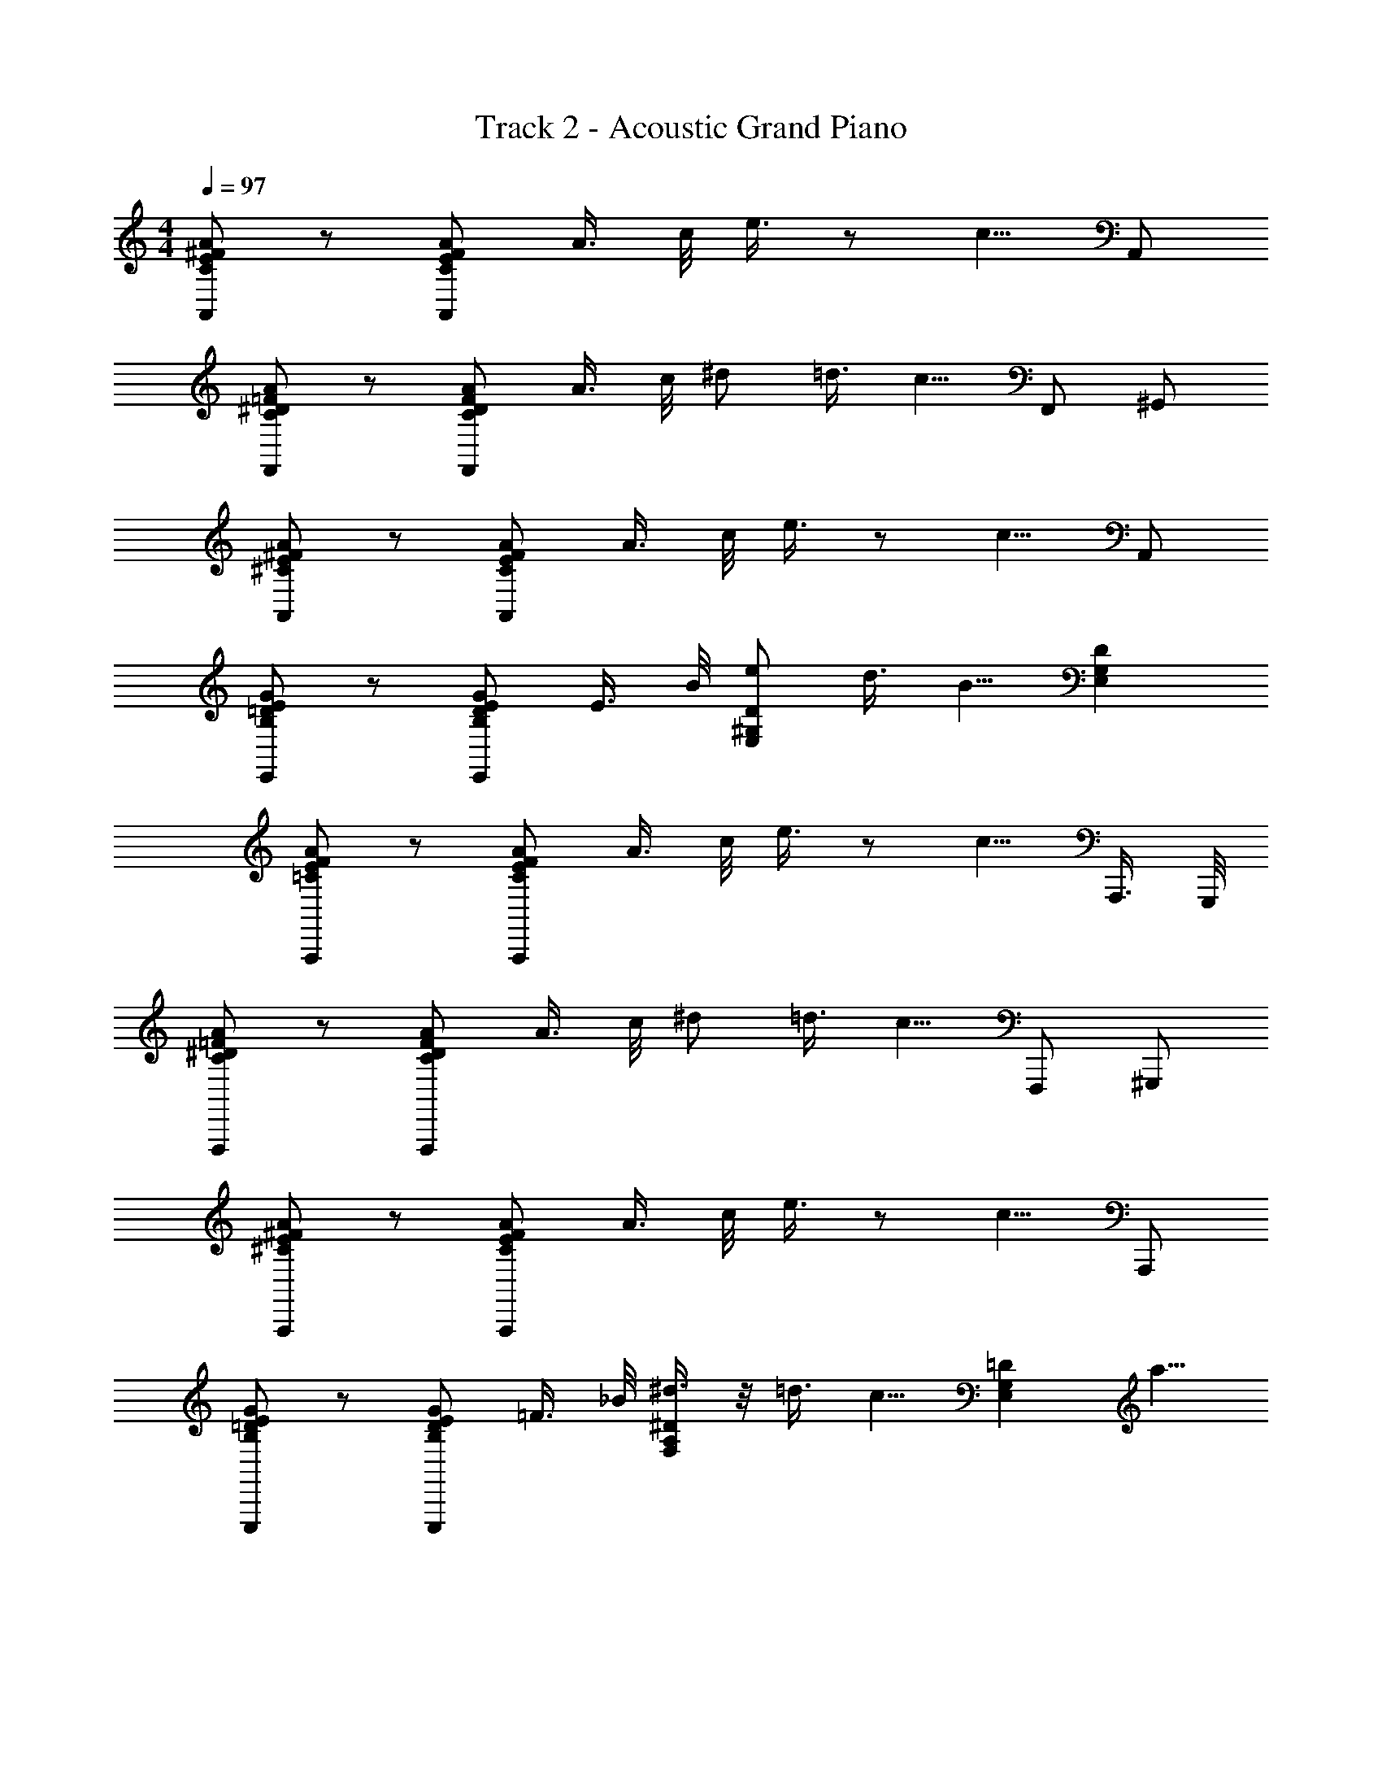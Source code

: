 X: 1
T: Track 2 - Acoustic Grand Piano
Z: ABC Generated by Starbound Composer v0.8.6
L: 1/4
M: 4/4
Q: 1/4=97
K: C
[A/^F/E/C/A,,/] z/ [A/F/E/C/A,,/] A3/8 c/8 e3/8 z/ c5/8 A,,/ 
[C/^D/=F/A/F,,/] z/ [D/F/C/A/F,,/] A3/8 c/8 ^d/ =d3/8 [z/8c5/8] F,,/ ^G,,/ 
[^F/A/E/^C/A,,/] z/ [A/E/C/F/A,,/] A3/8 c/8 e3/8 z/ c5/8 A,,/ 
[B,/E/G/=D/E,,/] z/ [E/G/D/B,/E,,/] E3/8 B/8 [e/D/E,/^G,/] d3/8 [z/8B5/8] [G,DE,] 
[A/F/E/=C/A,,,/] z/ [A/F/E/C/A,,,/] A3/8 c/8 e3/8 z/ c5/8 A,,,3/8 G,,,/8 
[^D/C/A/=F/F,,,/] z/ [D/F/C/A/F,,,/] A3/8 c/8 ^d/ =d3/8 [z/8c5/8] F,,,/ ^G,,,/ 
[A/^F/^C/E/A,,,/] z/ [A/E/C/F/A,,,/] A3/8 c/8 e3/8 z/ c5/8 A,,,/ 
[E/B,/=D/G/E,,,/] z/ [E/G/D/B,/E,,,/] =F3/8 _B/8 [^d3/8F,/A,/^D/] z/8 =d3/8 [z/8c5/8] [z3/8=DE,G,] a5/8 
[^f/e/c/A,,,/A,,/] z/ [c/e/f/A,,,/A,,/] [a3/8A,,3/8] [c'/8C,/8] [e'3/8E,3/8] z/ [c'5/8C,5/8] A,,/ 
[^D/=C/A/F/F,,/F,,,/] z/ [C/A/F/D/F,,,/F,,/] [G/8=G,,/8] [^G/8^G,,/8] [A/8A,,/8] [c/8C,/8] [^d/4^D,/4] z/4 [=d3/8=D,3/8] [c/C,/] [=f5/8F,5/8] 
[A/^F/^C/E/A,,/A,,,/] z/ [C/E/F/A/A,,/A,,,/] [A3/8A,,3/8] [c/8C,/8] [e3/8E,3/8] z/ [c5/8C,5/8] A,,/ 
[B,/E/=G/=D/E,,,/E,,/] z/ [B,/D/G/E/E,,,/E,,/] E3/8 =B/8 [e/E,,,/] [d3/8^F,,,/] [z/8B5/8] =G,,,/ ^G,,,/ 
Q: 1/4=100
[=C/A/F/E/A,,,/] [z7/16B,,,/] [z/16C/E/F/A/] C,,/ [z/16E,,/] A5/16 c/8 [A,,/e9/16] [z3/8C,/] [z/8c5/8] E,/ A,/ 
[C/^D/=F/A/F,/] [z7/16^D,/] [z/16D/F/A/C/] =D,/ [z/16C,/] G/8 ^G/8 A/8 [z/16c/8] [z/16_B,,/] ^d5/16 z/8 [z/16A,,/] =d5/16 [z/8c5/16] =G,,/ [f/^G,,/] 
[^C/E/A/^F/A,,/] ^F,,/ [C/A/F/E/E,,/] [A3/8C,,/] c/8 [e3/8B,,,/] z/8 [z3/8A,,,/] [z/8c5/8] B,,,/ C,,/ 
[e3/8E,3/8] [d3/16D,3/16] [c/4C,/4] [B/4=B,,/4] z/ [G/4G,,/4] [A/8A,,/8] [G/8G,,/8] [E/4E,,/4] [F/4F,,/4] [G/4G,,/4] [A/4A,,/4] z/4 a/8 a'/8 z7/16 
[a^fecA,,A,,,] [AFE=CA,A,,] [=GE=DC_B,,G,] [C/D/E/G/G,/B,,/] =G,,/4 ^G,,/4 
[z3/8A,,5/4] [c'3/16g3/16] [g/4c'/4] [c'/8g/8] z/8 [g/8d/8] ^d/8 =d/8 c/8 A3/8 G/8 A,,3/8 =G,,/8 A,,/8 C,/8 E,/8 z/16 [G/CG,DE,,] =F/ 
[EDCA,=G,A,,5/4] z/4 [z/16E,/4] E3/16 [A/4E,/4] [c/4E,/4] [B/4^D,/4] [A7/16=D,/] [z/16E5/8] [z9/16C,17/16] D/8 ^D/8 =D/8 C/8 [E5/16E,5/16] z3/16 
[C/4C,/4] z3/16 [^D5/16^D,5/16] [=D/4=D,/4] z/4 [C3/16C,3/16] [A,/4A,,/4] [B,3/16=B,,3/16] [^D5/16^D,5/16] [E/4E,/4] z7/16 [^G/E/B,/^G,,9/16] [z/16CE^FA] [z13/16A,,7/8A,,,7/8] 
[z/8C,,7/8] [C,7/8E15/16c15/16=G15/16A15/16] [z/16B,,,7/8] [z/16=D^GFB] [z13/16B,,7/8] [z/8_B,,,3/8] [_B,,3/8=G/D/_B/=F/] =G,,/4 ^G,,/4 [z3/8A,,33/16] [g/4c'/4] [c'/4g/4] [g/8c'/8] z/16 
[d/8g/8] ^d/8 =d/8 c/8 A3/8 G/8 A,,3/8 =G,,/8 A,,/8 C,/8 E,3/16 [G/CD^G,E,,] F/ [=G,A,CDEA,,3/] z/ 
[A/16A,,/16] [e/8E,/8] [=f/8F,/8] [e/8E,/8] [d/4=D,/4] [c/4C,/4] z3/16 [A/4A,,/4] z5/16 [G/8G,,/8] [A/8A,,/8] [z3/16c/4C,/4] [d/8D,/8] [e3/8E,3/8] [d/8D,/8] [c/4C,/4] [=B/4=B,,/4] z7/16 [^G5/16^G,,5/16] 
[A/8A,,/8] [G/8G,,/8] [E/4E,,/4] [^F3/16F,,3/16] [G/4G,,/4] [A/4A,,/4] z/4 e'/8 a'/8 z5/16 [z5/16A,,,A,,] [e/8c/4a/4] ^f/8 [c3/8a3/8e3/8] z/16 [z5/16A,A,,] [E/8A/4C/4] F/8 [C3/8A3/8E3/8] z/16 
[D/8_B,,^G,=G3/] E3/8 D/ C/ =G,,/4 ^G,,/4 [z5/16A,,] G7/48 A13/96 G5/32 E5/36 D41/288 C13/96 A,2/15 =G,3/20 E,23/160 D,37/288 C,11/72 z/8 
A,,5/16 =G,,/8 A,,/8 C,/8 E,/8 z/8 [G/C^G,DE,,] =F/ [E15/16D15/16C15/16A,15/16=G,15/16A,,15/16] [_B,/D/F/A/F,/G,,/] [E/^C/B,/G/E,/F,,/] [A,=CE=F,,9/8] 
[d5/16g5/16] [e3/16a3/16] [a/4e/4] [a/8e/8] [g/8d/8] [e3/8CEA,F,] z/8 c3/8 z/8 [^d/4A,7/8^D7/8C7/8F,7/8] =d/ c/8 [A3/8E,3/4G,3/4A,3/4=B,3/4=D3/4] B/8 [z/4^d5/16] [z/16E,11/16G,11/16A,11/16B,11/16D11/16] e5/8 
[D7/16E,7/16^g/] z/16 [z/16A,,] [z/16cefa] [z13/16A,] [z/8C,] [z7/8ea=gc'C] [z/8=B,,] [z7/8b=df^gB,] [z/8_B,,/] [z7/16_B,/d=g=f_b] 
G,,/4 ^G,,/4 [z3/8A,,3/4] G7/48 A25/168 G/7 E5/32 D23/160 C3/20 A,23/160 G,5/32 E,/7 D,25/168 C,7/48 [A,,7/16A,,7/16] [=G,,/8G,,/8] [A,,/8A,,/8] [C,/8C,/8] [D,/8E,/8] [z/16E,/8] [z/16E,,] [G/D^G,] 
[z5/16F/] E,/8 [z/16A,,] [z15/16EDC=G,A,] [z/16^G,,F,] [z15/16FCB,] [z/16=G,,F,] [z15/16ACB,] [z/16^F,,E,] [^d/^G_BE] 
[z7/16^c/] [z/16C,] [z/16e/AF] [z7/16=F,,] =c/ [d/4^D13/16A,13/16F,13/16G,13/16C13/16] =d9/16 [c/8=B,15/16A,15/16G,15/16E,15/16=D15/16] A3/8 =B/8 ^d5/16 [e5/8D5/8^G,5/8E,5/8] [E,/4^g/] z/4 
[c/^f/e/a/A,,,/A,,/] z7/16 [c/f/e/a/A,,/A,,,/] a3/8 c'/8 [z/16e'13/16] [A,,/A,,,/] z/4 [C,,/C,/c'5/8] z/8 [D,/D,,/] [d/c/A/F/F,,/=F,,,/] z/ 
[d/c/F/A/F,,/F,,,/] z/16 A3/8 c/8 [d/F,,/F,,,/] =d3/8 [z/8c5/8] [F,,/F,,,/] [^G,,/G,,,/] [A/E/C/^F/A,,/A,,,/] z/ 
[C/F/E/A/A,,/A,,,/] z/16 A3/8 [c/8A,,/A,,,/] e3/4 z/16 [z/16c5/8] [C,/C,,/] z3/16 [D,,/D,/] [E,,7/16B,/D/E/=G/] E,7/16 
[E/B,/D/G/D,9/16] z/16 [E3/8=B,,/] B/8 [e/E,,/] [d3/8^F,,/] [z/8B5/8] =G,,/ ^G,,/ [A,,35/72A/E/F/C/] [z7/18E,,125/252] [z3/28A/E/F/C/] 
C,,/ [z/56=B,,,109/224] A3/8 [z3/32c/8] [z/32A,,,47/96] [z11/24e13/16] [z17/48C,,41/84] [z15/112c5/8] E,,/ _B,,27/112 _B,,,/4 [=F,,39/80C/^D/=F/A/] [z31/80=G,,59/120] [z5/48C/A/F/D/] [z19/48A,,/] 
[z5/48G/8] [z/48C,47/96] ^G/8 A/8 c3/16 [z/32^d/] [z15/32^D,/] [z/32=d5/16] [z9/32=D,15/32] [z3/16c/] C,/ [z7/16^G,,/] [z/16^C/E/^F/A/] A,,/ [z5/16^F,,15/32] [z5/32A/F/E/C/] [z15/32E,,/] 
[z/32A3/8] [z11/32C,,/] c/8 [z/32e3/8] A,,,47/96 [z17/48=B,,,59/120] [z11/80c5/8] C,,/ E,,39/80 [e3/8E,3/8] [d/8D,/8] [c/4C,/4] [B/4=B,,/4] z7/16 [G/4G,,/4] 
[A/8A,,/8] [G/8G,,/8] [E/4E,,/4] [F/4F,,/4] [G/4G,,/4] [A/4A,,/4] z/4 a/8 a'/8 z/8 
Q: 1/4=103
z/ [A,,/A,,,/] z/16 A/4 [z3/16_B/4] [z/16=C/4E/4A,/4^F,/4] =B/4 c/4 z7/16 
[^c/4F,,,/=F,,/] d/4 ^d/4 e/4 [A,/4=F,/4C/4E/4] z/4 e/8 a/8 e/8 a/8 [A,,/A,,,/] z/8 e/4 [z/8d/4] [z/8^F,/4A,/4E/4C/4] =d/4 c/4 z/ 
[=c/4F,,/F,,,/] B/4 _B/4 A/4 [=F,/4A,/4E/4C/4] z5/16 A/8 G/8 A/8 z/16 [A,,/A,,,/] z/8 A/4 [z/8B/4] [z/8C/4E/4A,/4^F,/4] =B/4 c/4 z/ 
[^c/4F,,,/F,,/] d/4 ^d/4 e/4 [=F,/4A,/4E/4C/4] z/4 e/8 a/8 [c'/8C,/8] [d'/8D,/8] [^d'/8^D,/8] [e'/4E,/4] z/4 [c'/4C,/4] z5/16 [d'5/16D,5/16] [=d'/4=D,/4] z/4 
[c'/4C,/4] [a/4A,,/4] [=b3/16B,,3/16] [^d'5/16^D,5/16] [e'3/16E,3/16] [c'/C,/] [a/A,,/] z/16 [z7/16A,,,/A,,/] [a/4A/4c/4] [=d/4_B/4_b/4] [z/16=b/4=B/4^d/4] [z3/16C/4E/4A,/4] [e/4=c/4c'/4] z/ 
[=f/4^c/4^c'/4F,,,/F,,/] [=d'/4=d/4^f/4] [=g/4^d/4^d'/4] [^g/4e/4e'/4] [A,/4C/4F,/4] z/4 [a'/4a/4] [a/4a'/4] [A,,/A,,,/] [g/4e/4e'/4] [=g/4d/4d'/4] [=d'/4=d/4f/4^F,/4A,/4E/4C/4] [c'/4c/4=f/4] z/ 
[e/4=c/4=c'/4F,,,/F,,/] [^d/4B/4b/4] [_b/4_B/4=d/4] [a/4A/4^c/4] [A,/4C/4=F,/4] z/4 [a3/16A3/16c3/16] [a3/16A3/16c3/16] [c3/16A3/16a3/16] [A,,/A,,,/] [a/4A/4c/4] [b/4B/4d/4] [^d/4=B/4=b/4^F,/4C/4E/4A,/4] [e/4=c/4c'/4] z7/16 
[z/16F,,,/F,,/] [^c'/4^c/4f/4] [^f/4=d/4d'/4] [^d'/4^d/4g/4] [z3/16e'/4e/4^g/4] [A,/4C/4=F,/4] z/4 [a'/4a/4] [a/4a'/4] [=d'/16=D,/16] [e'/4E,/4] [d'3/16D,3/16] [=c'/4C,/4] [b/4B,,/4] z7/16 [g5/16G,,5/16] [a/8A,,/8] [g/8G,,/8] 
[e/4E,,/4] [f/4^F,,/4] [g/4G,,/4] [a/4A,,/4] z/4 a'/8 a''/8 z9/16 [e'/8A,,,A,,] e/8 e'/8 e/8 e'/8 e/8 e'/8 e/8 [e'/8A,^F,EC] e/8 e'/8 e/8 e'/8 e/8 e'/8 e/8 
[e'/8A,,A,,,] e/8 e'/8 e/8 e'/8 e/8 e'/8 e/8 [e'/8A,F,CE] e/8 e'/8 [c'/4=c/4] [d'3/8=d3/8] [^d'/8F,,,=F,,] ^d/8 d'/8 d/8 d'/8 d/8 d'/8 d/8 [d'/8DCA,=F,] d/8 d'/8 d/8 d'/8 d/8 d'/8 d/8 
[d'/8F,,F,,,] d/8 d'/8 d/8 d'/8 d/8 d'/8 d/8 [z/12d'/8A,CD] [z/24F,] d/8 [d'/4d/4] [e/4e'/4] [f'/4=f/4] [e'/8A,,,A,,] e/8 e'/8 e/8 e'/8 e/8 e'/8 e/8 [e'/8^CA,E^F,] e/8 e'/8 e/8 e'/8 e/8 e'/8 e/8 
[a'/8A,,,A,,] a/8 a'/8 a/8 a'/8 a/8 a'/8 a/8 [a'/8CA,EF,] a/8 a'/8 a/8 a'/8 a/8 a'/8 a/8 [a'/8E,,E,,,] a/8 a'/8 a/8 a'/8 a/8 a'/8 a/8 [a'/8=DE,B,=G,] a/8 a'/8 a/8 a'/8 a/8 a'/8 [a/8E,,,E,,] 
f'/8 f/8 f'/8 f/8 f'/8 f/8 f'/8 [f/8G,,G,,,] e'/8 e/8 e'/8 e/8 e'/8 e/8 e'/8 [e/8A,,,A,,] a'/8 a/8 a'/8 a/8 a'/8 a/8 [a'/8A,F,E=C] a/8 a'/8 a/8 a'/8 a/8 a'/8 a/8 [g'/8A,,,A,,] =g/8 
g'/8 g/8 g'/8 g/8 g'/8 g/8 [g'/8F,ECA,] g/8 z/4 [g'/g/] z/16 [z/16F,,,F,,] [f'/f/] [z7/16f'/f/] [z5/16=F,A,C^D] [f/f'/] z3/16 [d'/d/F,,F,,,] 
[d'/d/] [z5/16F,A,CD] [d/d'/] z/8 [z/16a/8] [z/16A,,,A,,] A/8 a/8 A/8 a/8 A/8 a/8 A/8 [z/16a/8] [z/16E^F,^CA,] A/8 a/8 A/8 [c'/c/] [z/16b/8] [z/16A,,,A,,] B/8 b/8 B/8 b/8 
B/8 b/8 B/8 [z/16b/8] [z/16EF,A,C] B/8 b/8 B/8 z/8 [z7/16a/A/] [z/16E,,,E,,] g/8 =G/8 g/8 G/8 g/8 G/8 g/8 [z/16G/8] [z/16G,B,=DE,] g/8 G/8 g/8 G/8 g/8 G/8 ^g/8 ^G/8 [g/8E,,E,,,] G/8 g/8 G/8 
g/8 G/8 g/8 G/8 [g/8^G,E,D] e/8 B/8 G/8 B/8 e/8 g/8 a/8 [A/8A,,33/8A,,,33/8] a/8 A/8 a/8 A/8 a/8 A/8 a/8 A/8 a/8 A/8 a/8 [A/8A,3/8] a/8 A/8 [a/8=C/8] [A/8E7/8] a/8 A/8 a/8 
A/8 a/8 A/8 [a/8C5/4] A/8 a/8 A/8 a/8 A/8 a/8 A/8 a/8 A/8 [a/8F,,,4F,,4] A/8 a/8 A/8 a/8 A/8 a/8 A/8 a/8 A/8 a/8 [A/8A,3/8] a/8 A/8 [a/8C/8] [A/8^D/] a/8 A/8 a/8 
[A/8=D3/8] a/8 A/8 [a/8C5/4] A/8 a/8 A/8 a/8 A/8 a/8 A/8 a/8 A/8 [a/8A,,17/4A,,,17/4] A/8 a/8 A/8 a/8 A/8 a/8 A/8 a/8 A/8 a/8 A/8 a/8 [A/8A,3/8] a/8 A/8 [a/8C/8] [A/8E7/8] a/8 
A/8 a/8 A/8 a/8 A/8 [a/8C] A/8 a/8 A/8 a/8 A/8 a/8 A/8 a/8 A/8 [a/8E,,15/4E,,,15/4] A/8 a/8 A/8 a/8 A/8 a/8 A/8 a/8 A/8 a/8 A/8 [a/8E,3/8] A/8 a/8 [A/8B,/8] [a/8E/] 
A/8 a/8 A/8 [a/8D3/8] A/8 a/8 [A/8B,7/8] a/8 A/8 =d/8 a/8 =d'/8 e'/8 [a'/8A,,37/8A,,,37/8] a/8 a'/8 a/8 a'/8 a/8 a'/8 a/8 a'/8 a/8 a'/8 a/8 a'/8 a/8 a'/8 a/8 [a'/8A,3/8] a/8 a'/8 
[a/8C/8] [a'/8E7/8] a/8 a'/8 a/8 a'/8 a/8 a'/8 [a/8C5/8] a'/8 a/8 a'/8 a/8 a'/8 a/8 a'/8 a/8 a'/8 [a/8F,,17/4F,,,17/4] a'/8 a/8 a'/8 a/8 a'/8 a/8 a'/8 a/8 a'/8 a/8 a'/8 a/8 [a'/8A,3/8] 
a/8 a'/8 [a/8C/8] [a'/8^D/] a/8 a'/8 a/8 [a'/8=D3/8] a/8 a'/8 [a/8C5/8] a'/8 a/8 a'/8 a/8 a'/8 a/8 a'/8 a/8 a'/8 [a/8A,,33/8A,,,33/8] a'/8 a/8 a'/8 a/8 a'/8 a/8 a'/8 a/8 a'/8 a/8 a'/8 
a/8 [a'/8F,3/8] a/8 a'/8 [a/8C/8] [a'/8E7/8] a/8 a'/8 a/8 a'/8 a/8 a'/8 [a/8C5/8] a'/8 a/8 a'/8 a/8 a'/8 a/8 a'/8 a/8 [E,,,/4E,,/4e'3/8] z21/16 
[=F5/16=F,5/16] [_B/8_B,/8] z/16 [^d3/8^D3/8] z/8 [=d3/8=D3/8] [c7/16C7/16] [a3/4A3/4] [A/^F/E/C/A,,/A,,,/] z/ [z/16A/F/E/C/] [z7/16A,,,/A,,/] 
A7/16 c/8 [A,,,/A,,/e7/8] z3/8 [z/8c9/8] [A,,/A,,,/] A,,,/ [z/16C/A/^D/=F/] [F,,,/F,,/] z/ [D/F/C/A/F,,,/F,,/] 
A3/8 c/8 [z/16^d/] [z7/16F,,,/F,,/] =d3/8 [z3/16c5/8] [F,,,/F,,/] [G,,/G,,,/] [^F/^C/A/E/A,,,/A,,/] z/ [A,,/A,,,/F9/16C9/16A9/16E9/16] z/16 
A5/16 c3/16 [e3/8A,,,/A,,/] z/ [z/8c5/8] [A,,/A,,,/] A,,,/ z/8 [=B,/=D/=G/E/E,,/E,,,/] z/ [E,,/E,,,/E9/16G9/16B,9/16D9/16] z/16 
E3/8 =B/8 [e/E,,,/E,,/] d3/8 [z/8B5/8] [E,,,/E,,/] [G,,/G,,,/] z/16 [A,,/4A,,,/4=C/E/F/A/] z/4 [A,,,/4A,,/4] z/4 [A,,/4A,,,/4C/E/F/A/] z/4 
[A,,,/4A,,/4A3/8] z/8 c/8 [A,,,/4A,,/4e3/8] z/4 [A,,/4A,,,/4] z/8 [z/8c5/8] [A,,/4A,,,/4] z/4 [A,,,9/16A,,9/16] [F,,,3/8F,,3/8^D/=F/A/C/] z/8 [F,,,3/8F,,3/8] z/8 [F,,,3/8F,,3/8A/C/D/F/] z/8 
[F,,3/8F,,,3/8A7/16] z/16 c/8 [F,,,3/8F,,3/8^d/] z/8 [=d5/16F,,3/8F,,,3/8] [z/4c5/8] [F,,3/8F,,,3/8] z/8 [z7/16G,,/G,,,/] [z/16^F/^C/E/A/] [A,,,/A,,/] [A,,/A,,,/] [z/16A,,/A,,,/] [z7/16A/E/C/F/] 
[z/16A,,/A,,,/] A3/8 [z/16c/8] [z/16A,,/A,,,/] [z7/16e13/16] [z3/8A,,,/A,,/] [z/8c5/8] [A,,,/A,,/] [A,,9/16A,,,9/16] [^d/16^D,/16] [e5/16E,5/16] [=d/8=D,/8] [c5/16C,5/16] [B/4B,,/4] z/ 
[^G/G,,/] [E/4E,,/4] [F/4^F,,/4] [G/4G,,/4] [A/4A,,/4] z/ a'/4 z5/16 [z/8A,,/A,,,/] a'/8 ^f'/8 e'/8 [c'/8E/=C/A,/] a'/8 f'/8 e'/8 c'/8 a'/8 [z/16f'/8] [z/16A,,,/4A,,/4] e'/8 
[z/16c'/8] [z/16A,/C/E/] a'/8 f'/8 e'/8 c'/8 [a'/8F,,,/=F,,/] =f'/8 ^d'/8 c'/8 [a'/8A,/F,/C/] f'/8 d'/8 c'/8 a'/8 f'/8 [d'/8F,,/4F,,,/4] c'/8 [z/16a'/8] [z/16A,/C/F,/] f'/8 d'/8 c'/8 [z/16a'/8] [z/16A,,/A,,,/] ^f'/8 e'/8 c'/8 a'/4 a'/8 [f'/8A,/C/E/] e'/8 c'/8 a'/4 
[z/16a'/8] [z/16A,,,/A,,/] f'/8 e'/8 c'/8 [z/16a'/8] [z/16F,,/F,,,/] =f'/8 d'/8 c'/8 f'/8 [d'/8F,/A,/C/] c'/8 a/8 d'/8 [c'/8F,,,/F,,/] a/8 f/8 [z/8a7/8] [F,/C/A,/] z/16 [z3/16A,,,7/16A,,7/16] e'/4 [e'/8E/C/A,/] c'/8 a/8 e/8 a/4 [z/16g5/16] [A,,/4A,,,/4] 
[A,/C/E/=g5/8] [z/4F,,/F,,,/] c'/4 [c'/8C/F,/A,/] a/8 f/8 c/8 f/4 [z/16e5/16] [F,,,/4F,,/4] [^d/F,/C/A,/] [d/16^D,/16] [e3/16E,3/16] z/4 [c/4C,/4] z/4 [d/4D,/4] [=d/4=D,/4] z/4 
[c/4C,/4] [A/4A,,/4] [B/4B,,/4] [^d/4^D,/4] [e/4E,/4] z/ [^g'/G,,/G,,,/] [e''/8A,,,/A,,/] d''/8 c''/8 a'/8 [d''/8A,/C/E/] c''/8 a'/8 =g'/8 c''/8 a'/8 [z/16g'/8] [z/16A,,,/4A,,/4] e'/8 [z/16a'/8] [z/16E/C/A,/] g'/8 
e'/8 =d'/8 g'/8 f'/8 [^d'/8F,,/F,,,/] c'/8 f'/8 d'/8 c'/8 [_b/8F,/D/_B,/] d'/8 c'/8 b/8 g/8 c'/8 [z/16b/8] [z/16=F/C/=G,/] g/8 f/8 a/8 [z/16g/8] [z/16A,,/A,,,/] f/8 e/8 =d/8 g/8 e/8 d/8 [e/8A,/E/C/] d/8 c/8 A/8 d/8 c/8 
[A/8A,,/A,,,/] =G/8 A/8 c/8 [^d/8F,,/F,,,/] g/8 ^c/8 =d/8 f/8 e/8 ^d/8 g/8 =d/8 c/8 =c/8 [B/8D,/A,/=D/] _B/8 ^G/8 A/8 z/8 [z/16A/] [A,,,7/16A,,7/16] z/8 [A3/28A,/C/E/] c17/168 d19/168 c3/28 d23/224 e25/224 d3/28 [z/16e3/32] [z/32A,,,/4A,,/4] g17/160 
e11/120 [z/48g11/96] [z3/32A,/C/E/] a/8 g23/288 a/9 [z13/144c'25/252] [z/112F,,,/F,,/] a13/112 c'9/80 =d'13/140 c'3/28 [z/16d'3/28] [z5/112C/F,/A,/] ^d'25/224 e'11/96 =d'2/21 c'23/224 =b31/288 ^g23/288 a/8 [z/32g11/96] [z/12F,,,/4F,,/4] e11/120 [z3/40^f7/60] [z/24F,/A,/C/] g/12 a/8 z/4 [e'3/8E,3/8] [d'3/16=D,3/16] [c'5/16C,5/16] [b/4B,,/4] z3/8 
[g/4G,,/4] [a/8A,,/8] [g/8G,,/8] z/16 [e/4E,,/4] z/16 [f3/16^F,,3/16] [g/4G,,/4] [a/4A,,/4] z5/16 a'/8 a''/8 z3/8 [a17/16f17/16e17/16c17/16A,,17/16A,,,17/16] [CE^FAA,,A,] 
[=G9/8E9/8D9/8C9/8^G,9/8_B,,9/8] [G/E/D/C/G,/B,,/] z/16 =G,,/4 ^G,,/4 [z5/16A,,5/4] [=g3/16c'3/16] [g3/16c'3/16] z/8 [c'/8g/8] z/16 [d/8g/8] ^d/8 =d/8 c/8 A3/8 
G/8 z/16 A,,3/8 =G,,/8 A,,/8 C,/8 E,/8 z/8 [G/CG,DE,,] =F/ [EDCA,=G,A,,5/4] z7/16 [E3/16E,3/16] [A/4E,/4] 
[c/4E,/4] [=B/4^D,5/16] [z/16A7/16] =D,7/16 [E5/8C,17/16] D/8 ^D/8 =D/8 [z/16C/8] [z/16E,5/16] E/4 z5/16 [C/4C,/4] z3/16 [^D3/8^D,3/8] [=D/4=D,/4] z3/16 [C/4C,/4] 
[A,5/16A,,5/16] [=B,3/16=B,,3/16] [^D5/16^D,5/16] [E/4E,/4] z7/16 [B,9/16E9/16^G9/16^G,,9/16] [A,,15/16A,,,15/16^F17/16C17/16E17/16A17/16] [z/8C,,15/16] [C,15/16E17/16A17/16=G17/16c17/16] 
[z/8B,,,7/8] [B,,7/8^G17/16=D17/16B17/16F17/16] z/16 [z/8_B,,,3/8] [_B,,3/8=G/D/_B/=F/] z3/16 =G,,/4 ^G,,/4 [z5/16A,,] [c'/4g/4] [c'/4g/4] [g3/16c'3/16] [g/8d/8] ^d/8 =d/8 c/8 A3/8 
G/8 z/16 A,,3/8 =G,,/8 A,,/8 C,/8 E,3/16 z/16 [G/D^G,CE,,] F/ [=G,A,CDEA,,3/] z3/4 [A/16A,,/16] 
[e/8E,/8] [=f/8F,/8] [e/8E,/8] [d/4=D,/4] [c/4C,/4] z/4 [A/4A,,/4] z/4 [G3/16G,,3/16] [A3/16A,,3/16] [c3/16C,3/16] [d/8D,/8] [e3/8E,3/8] [d3/16D,3/16] [c5/16C,5/16] [=B/4=B,,/4] z3/8 [^G5/16^G,,5/16] 
[A/8A,,/8] [G/8G,,/8] [E5/16E,,5/16] [^F3/16F,,3/16] [G/4G,,/4] [A/4A,,/4] z/4 a3/16 a'3/16 z5/16 [z5/16A,,,A,,] [e/8a/4c/4] ^f/8 [c3/8a3/8e3/8] z/16 [z3/8A,A,,] [E/8A/4C/4] F/8 [C3/8A3/8E3/8] 
[z/16^G,_B,,] [D/8=G3/] E3/8 D/ C/ =G,,/4 ^G,,/4 [z3/8A,,] G5/32 A5/32 G/7 E11/70 D19/120 C25/168 A,/7 =G,/6 E,7/48 D,5/32 C,5/32 
A,,5/16 =G,,19/112 A,,31/168 C,17/96 [z5/32E,39/224] [G/C^G,DE,,] =F/ [z/16EDCA,=G,] A,,15/16 [G,,/F,/A9/16F9/16D9/16_B,9/16] [z/16F,,/E,/] [z7/16G9/16B,9/16^C9/16E9/16] 
[z/8C,9/8=F,,9/8] [zA,17/16=C17/16E17/16] [g5/16d5/16] [e3/16a3/16] [a/4e/4] [e/8a/8] [d/8g/8] z/8 [e7/16EA,F,C] c5/16 z/4 [^d5/16A,15/16^D15/16C15/16F,15/16] =d/ 
c/8 [A3/8=D13/16=B,13/16A,13/16G,13/16E,13/16] B3/16 ^d/4 [e5/8D11/16B,11/16A,11/16G,11/16E,11/16] z/16 [D7/16E,7/16^g9/16] [z/8A,,] [f3/8a3/8c/e/A,] z/8 [f/8a/8] [c/8e/8] [f/8a/8] [z/16c/8e/8] [z/16C,] [z/16c'3/8a3/8=g/e/] [z7/16C] [a/8c'/8] [e/8g/8] [a/8c'/8] 
[z/16g/8e/8] [z/16=B,,] [z/16^g3/8b3/8=d/f/] [z7/16B,] [b/8g/8] [d/8f/8] [b/8g/8] [z/16f/8d/8] [z/16_B,,/] [z/16=g/8_b/8] [z/16_B,/] [z/8d7/8=f7/8] [z5/16g3/4b3/4] G,,/4 ^G,,3/16 [z5/16A,,3/4] G5/32 A5/32 G/6 E13/84 D19/126 C43/252 A,11/70 G,19/120 E,/6 D,5/32 
C,5/32 [A,,7/16A,,7/16] [=G,,/8G,,11/72] [z/36A,,/8] [z7/72A,,37/288] [z/32C,/8] [z3/32C,13/96] [z/24D,/8] [z/12E,7/48] [z/16E,/8] [z/16E,,] [G/^G,D] [z3/8F/] E,/8 [EDC=G,A,A,,] [B,CF^G,,F,] 
[ACB,FF,=G,,] [_B7/16^F7/16=B,7/16^D7/16^G7/16^F,,E,] [^d3/8E11/16G11/16] [z3/16^c5/16] [z/8C,7/8=F,,7/8] e/ =c/ [d3/8D15/16C15/16A,15/16G,15/16F,15/16] =d7/16 c/8 
[A3/8=D13/16E,13/16G,13/16A,13/16B,13/16] =B/8 ^d5/16 [e/E,5/8^G,5/8D5/8] c'/4 c'5/16 c'3/16 [e'/=F13/16e13/16c13/16A13/16=G13/16] [z5/16c'/] [z/8F] [z/16d] ^d'3/8 =d'7/16 c'/8 
[a3/8B13/16A13/16=d13/16E13/16G13/16] =b3/16 [z/4^d'5/16] [z/16d5/8^G5/8E5/8] e'/ c''3/16 c''3/16 [z/8^d''3/16] [z/32F15/16] [z/32=G15/16] [z/32e''/A15/16] [z/32c15/16] [z7/16e15/16] c''/ [d''3/8F15/16c15/16^d15/16A15/16G15/16] =d''7/16 c''/8 [a'3/8G13/16A13/16B13/16E13/16=d13/16] 
b'/8 ^d''5/16 [e''/d5/4^G5/4E5/4] z3/4 [=d''5/32E/G/d/] e''5/32 d''5/32 [z/32c''5/32] [z/8E/G/d/] ^g'5/32 =g'5/32 [z/16f'7/48] [z/12D/G,/E,/] e'/6 =d'/7 [z3/28c'11/70] [z/20E,/G,/D/] ^g19/120 =g11/72 f5/36 [e/6D,/^G,,/E,,/] d13/84 
c19/126 [z/36G/6] [z5/36D,/G,,/E,,/] =G11/72 z7/48 [z/16E5/32] [z3/32E,,/=B,,/] D5/32 C5/32 [z3/32G,5/32] [z/16E,,/B,,/] =G,5/32 F,5/32 [z/8E,] [E,,9/4E,,,9/4] [E,,/E,,,/] 
[E,,/E,,,/] [^G,3/8E3/8E,,3/8] [^F3/8A,3/8^F,,3/8] [B,5/16^G5/16G,,3/8] [z/16C9/16A9/16] A,,/ z9/16 [E11/16A,11/16C11/16] [A,3/8C3/8A3/8A,,3/8] [=G3/8=G,3/8C3/8=G,,3/8] z3/4 
[G,5/8E5/8C5/8] [C3/8G,3/8G3/8G,,3/8] [C3/8F3/8^F,3/8F,,3/8] z3/4 [F,5/8E5/8C5/8] [C3/8F3/8F,3/8F,,3/8] [C3/8=F3/8A,3/8=F,,3/8] z9/16 
[A,5/8C5/8^D5/8] [A,3/8C3/8F3/8F,,3/8] [A,3/8B,3/8E3/8E,,3/8] z7/16 [A,7/8B,7/8=D7/8E7/8E,,7/8] [E7/8B,7/8^G,7/8E,,7/8] [E/4e/4E,,/4] [^f/4^F/4^F,,/4] 
[^G/4^g/4^G,,/4] [A/4a/4A,,/4] z39/32 [z/32c'13/32] [z/32e'3/8] [z/32^f'11/32] [z/32^g'21/16] [z3/32b'73/32] A,,,35/16 z101/16 
g''/8 [^g''/8A,,,,/] a''/8 
